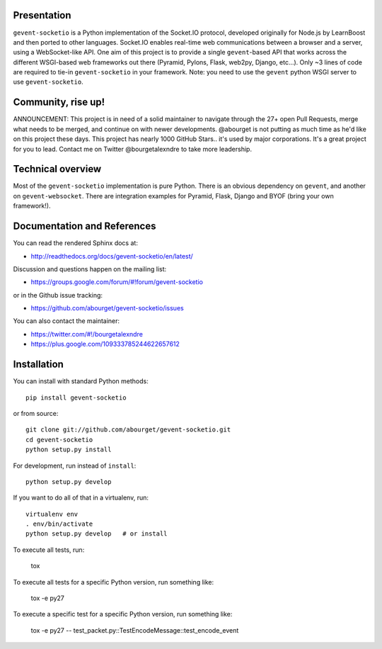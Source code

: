 Presentation
============

.. image:: https://secure.travis-ci.org/abourget/gevent-socketio.png?branch=master

``gevent-socketio`` is a Python implementation of the Socket.IO
protocol, developed originally for Node.js by LearnBoost and then
ported to other languages.  Socket.IO enables real-time web
communications between a browser and a server, using a WebSocket-like
API.  One aim of this project is to provide a single ``gevent``-based
API that works across the different WSGI-based web frameworks out
there (Pyramid, Pylons, Flask, web2py, Django, etc...).  Only ~3 lines
of code are required to tie-in ``gevent-socketio`` in your framework.
Note: you need to use the ``gevent`` python WSGI server to use
``gevent-socketio``.

Community, rise up!
===================

ANNOUNCEMENT: This project is in need of a solid maintainer to navigate through the 27+ open Pull Requests, merge what needs to be merged, and continue on with newer developments. @abourget is not putting as much time as he'd like on this project these days.  This project has nearly 1000 GitHub Stars.. it's used by major corporations. It's a great project for you to lead. Contact me on Twitter @bourgetalexndre to take more leadership.


Technical overview
==================

Most of the ``gevent-socketio`` implementation is pure Python.  There
is an obvious dependency on ``gevent``, and another on
``gevent-websocket``.  There are integration examples for Pyramid, Flask,
Django and BYOF (bring your own framework!).


Documentation and References
============================

You can read the rendered Sphinx docs at:

* http://readthedocs.org/docs/gevent-socketio/en/latest/

Discussion and questions happen on the mailing list:

* https://groups.google.com/forum/#!forum/gevent-socketio

or in the Github issue tracking:

* https://github.com/abourget/gevent-socketio/issues

You can also contact the maintainer:

* https://twitter.com/#!/bourgetalexndre
* https://plus.google.com/109333785244622657612


Installation
============

You can install with standard Python methods::

   pip install gevent-socketio

or from source::

   git clone git://github.com/abourget/gevent-socketio.git
   cd gevent-socketio
   python setup.py install

For development, run instead of ``install``::

   python setup.py develop

If you want to do all of that in a virtualenv, run::

   virtualenv env
   . env/bin/activate
   python setup.py develop   # or install

To execute all tests, run:

    tox

To execute all tests for a specific Python version, run something like:

    tox -e py27
    
To execute a specific test for a specific Python version, run something like:

    tox -e py27 -- test_packet.py::TestEncodeMessage::test_encode_event
